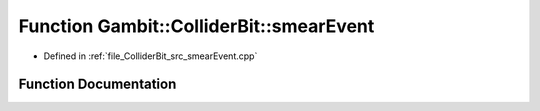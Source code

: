 .. _exhale_function_smearEvent_8cpp_1a0317da16d18b74ee8af1ad5e16eaed66:

Function Gambit::ColliderBit::smearEvent
========================================

- Defined in :ref:`file_ColliderBit_src_smearEvent.cpp`


Function Documentation
----------------------


.. doxygenfunction:: Gambit::ColliderBit::smearEvent(HEPUtils::Event&, const HEPUtils::Event&, const BaseDetector&, const MCLoopInfo&, const int, const str&)
   :project: GAMBIT